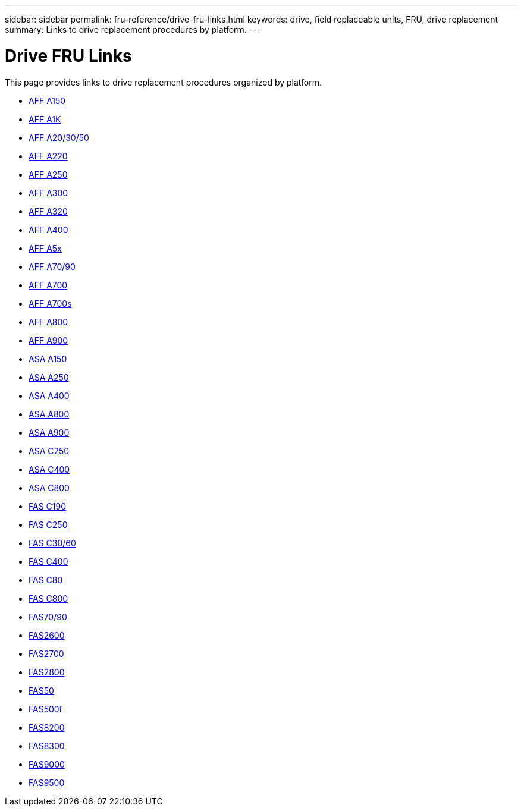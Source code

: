 ---
sidebar: sidebar
permalink: fru-reference/drive-fru-links.html
keywords: drive, field replaceable units, FRU, drive replacement
summary: Links to drive replacement procedures by platform.
---

= Drive FRU Links

This page provides links to drive replacement procedures organized by platform.

* link:a150/drive-replace.html[AFF A150^]
* link:a1k/drive-replace.html[AFF A1K^]
* link:a20-30-50/drive-replace.html[AFF A20/30/50^]
* link:a220/drive-replace.html[AFF A220^]
* link:a250/drive-replace.html[AFF A250^]
* link:a300/drive-replace.html[AFF A300^]
* link:a320/drive-replace.html[AFF A320^]
* link:a400/drive-replace.html[AFF A400^]
* link:a5x/drive-replace.html[AFF A5x^]
* link:a70-90/drive-replace.html[AFF A70/90^]
* link:a700/drive-replace.html[AFF A700^]
* link:a700s/drive-replace.html[AFF A700s^]
* link:a800/drive-replace.html[AFF A800^]
* link:a900/drive-replace.html[AFF A900^]
* link:asa150/drive-replace.html[ASA A150^]
* link:asa250/drive-replace.html[ASA A250^]
* link:asa400/drive-replace.html[ASA A400^]
* link:asa800/drive-replace.html[ASA A800^]
* link:asa900/drive-replace.html[ASA A900^]
* link:asa-c250/drive-replace.html[ASA C250^]
* link:asa-c400/drive-replace.html[ASA C400^]
* link:asa-c800/drive-replace.html[ASA C800^]
* link:c190/drive-replace.html[FAS C190^]
* link:c250/drive-replace.html[FAS C250^]
* link:c30-60/drive-replace.html[FAS C30/60^]
* link:c400/drive-replace.html[FAS C400^]
* link:c80/drive-replace.html[FAS C80^]
* link:c800/drive-replace.html[FAS C800^]
* link:fas-70-90/drive-replace.html[FAS70/90^]
* link:fas2600/drive-replace.html[FAS2600^]
* link:fas2700/drive-replace.html[FAS2700^]
* link:fas2800/drive-replace.html[FAS2800^]
* link:fas50/drive-replace.html[FAS50^]
* link:fas500f/drive-replace.html[FAS500f^]
* link:fas8200/drive-replace.html[FAS8200^]
* link:fas8300/drive-replace.html[FAS8300^]
* link:fas9000/drive-replace.html[FAS9000^]
* link:fas9500/drive-replace.html[FAS9500^]